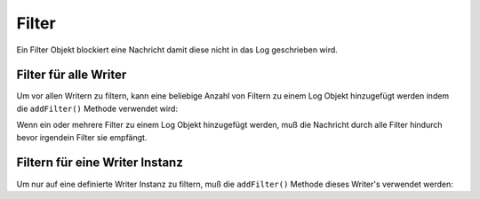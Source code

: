 .. _zend.log.filters:

Filter
======

Ein Filter Objekt blockiert eine Nachricht damit diese nicht in das Log geschrieben wird.

.. _zend.log.filters.all-writers:

Filter für alle Writer
----------------------

Um vor allen Writern zu filtern, kann eine beliebige Anzahl von Filtern zu einem Log Objekt hinzugefügt werden
indem die ``addFilter()`` Methode verwendet wird:

.. code-block:: php
   :linenos:

   $logger = new Zend_Log();

   $writer = new Zend_Log_Writer_Stream('php://output');
   $logger->addWriter($writer);

   $filter = new Zend_Log_Filter_Priority(Zend_Log::CRIT);
   $logger->addFilter($filter);

   // Blockiert
   $logger->info('Informative Nachricht');

   // Gelogged
   $logger->emerg('Notfall Nachricht');

Wenn ein oder mehrere Filter zu einem Log Objekt hinzugefügt werden, muß die Nachricht durch alle Filter hindurch
bevor irgendein Filter sie empfängt.

.. _zend.log.filters.single-writer:

Filtern für eine Writer Instanz
-------------------------------

Um nur auf eine definierte Writer Instanz zu filtern, muß die ``addFilter()`` Methode dieses Writer's verwendet
werden:

.. code-block:: php
   :linenos:

   $logger = new Zend_Log();

   $writer1 = new Zend_Log_Writer_Stream('/path/to/first/logfile');
   $logger->addWriter($writer1);

   $writer2 = new Zend_Log_Writer_Stream('/path/to/second/logfile');
   $logger->addWriter($writer2);

   // Einen Filter nur zu Writer2 hinzufügen
   $filter = new Zend_Log_Filter_Priority(Zend_Log::CRIT);
   $writer2->addFilter($filter);

   // Geloggt von Writer1, Blockiert von Writer2
   $logger->info('Informative Nachricht');

   // Geloggt von beiden Writern
   $logger->emerg('Notfall Nachricht');


